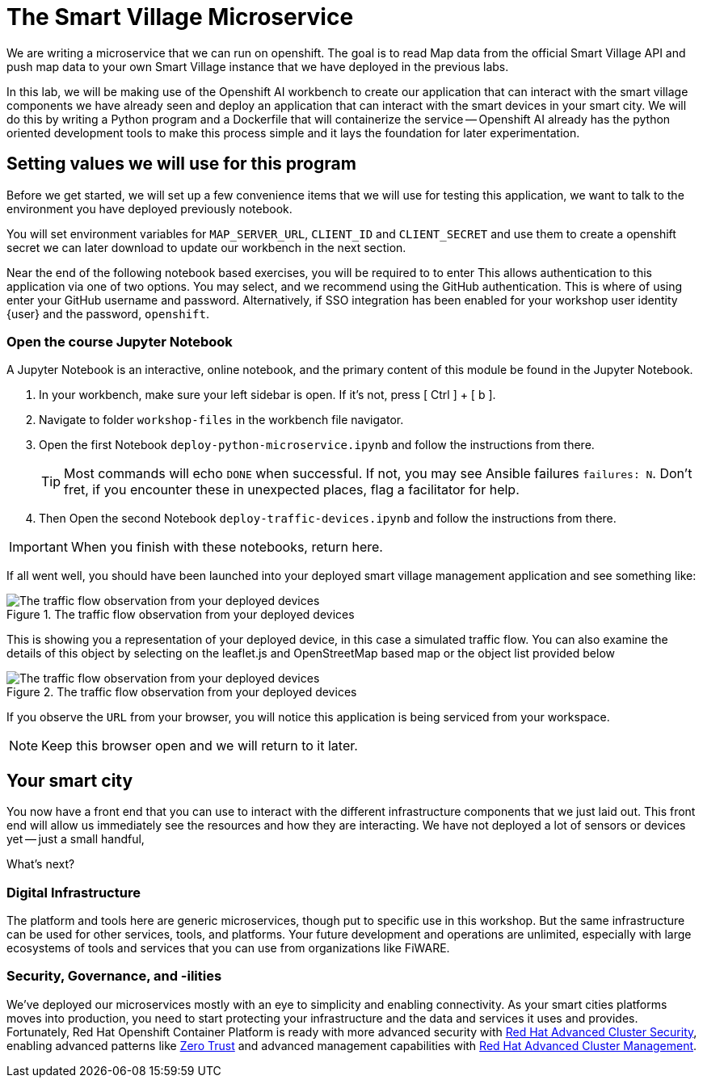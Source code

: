= The Smart Village Microservice

We are writing a microservice that we can run on openshift. The goal is to read Map data from the official Smart Village API and push map data to your own Smart Village instance that we have deployed in the previous labs.

In this lab, we will be making use of the Openshift AI workbench to create our application that can interact with the smart village components we have already seen and deploy an application that can interact with the smart devices in your smart city.   We will do this by writing a Python program and a Dockerfile that will containerize the service -- Openshift AI already has the python oriented development tools to make this process simple and it lays the foundation for later experimentation.

== Setting values we will use for this program

Before we get started, we will set up a few convenience items that we will use for testing this application, we want to talk to the environment you have deployed previously notebook.

You will set environment variables for `MAP_SERVER_URL`, `CLIENT_ID` and `CLIENT_SECRET` and use them to create a openshift secret we can later download to update our workbench in the next section.

Near the end of the following notebook based exercises, you  will be required to to enter This allows authentication to this application via one of two options. You may select, and we recommend using the GitHub authentication. This is where of using enter your GitHub username and password. Alternatively, if SSO integration has been enabled for your workshop user identity {user} and the password, `openshift`.

=== Open the course Jupyter Notebook

A Jupyter Notebook is an interactive, online notebook, and the primary content of this module be found in the Jupyter Notebook.

. In your workbench, make sure your left sidebar is open. If it’s not, press [ Ctrl ] + [ b ].

. Navigate to folder `workshop-files` in the workbench file navigator.

. Open the first Notebook `deploy-python-microservice.ipynb` and follow the instructions from there.
+
TIP: Most commands will echo `DONE` when successful. If not, you may see Ansible failures `failures: N`. Don't fret, if you encounter these in unexpected places, flag a facilitator for help.


. Then Open the second Notebook `deploy-traffic-devices.ipynb` and follow the instructions from there.

IMPORTANT: When you finish with these notebooks, return here.

If all went well, you should have been launched into your deployed  smart village management application and see something like:

.The traffic flow observation from your deployed devices
image::/smartvillage-iotagent-traffic-flow-observed.png[The traffic flow observation from your deployed devices]

This is showing you a representation of your deployed device, in this case a simulated traffic flow. You can also examine the details of this object by selecting on the leaflet.js and OpenStreetMap based map or the object list provided below

.The traffic flow observation from your deployed devices
image::/smartvillage-iotagent-traffic-flow-observed-details.png[The traffic flow observation from your deployed devices]

If you observe the `URL` from your browser, you will notice this application is being serviced from your workspace.

NOTE: Keep this browser open and we will return to it later.

== Your smart city

You now have a front end that you can use to interact with the different infrastructure components that we just laid out. This front end will allow us immediately see the resources and how they are interacting. We have not deployed a lot of sensors or devices yet -- just a small handful,

What's next?

=== Digital Infrastructure

The platform and tools here are generic microservices, though put to specific use in this workshop. But the same infrastructure can be used for other services, tools, and platforms. Your future development and operations are unlimited, especially with large ecosystems of tools and services that you can use from organizations like FiWARE.

=== Security, Governance, and -ilities

We've deployed our microservices mostly with an eye to simplicity and enabling connectivity. As your smart cities platforms moves into production, you need to start protecting your infrastructure and the data and services it uses and provides. Fortunately, Red Hat Openshift Container Platform is ready with more advanced security with link:https://access.redhat.com/products/red-hat-advanced-cluster-security-for-kubernetes[Red Hat Advanced Cluster Security], enabling advanced patterns like link:https://www.redhat.com/en/resources/zero-trust-openshift-platform-plus-brief[Zero Trust] and advanced management capabilities with link:https://access.redhat.com/products/red-hat-advanced-cluster-management-for-kubernetes/[Red Hat Advanced Cluster Management].
